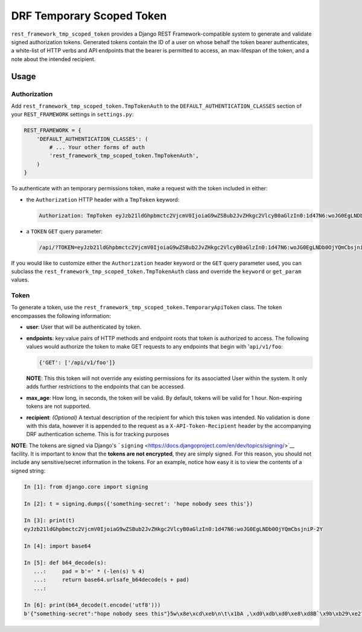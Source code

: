 DRF Temporary Scoped Token
==========================

|Build Status| |Requirements Status|

``rest_framework_tmp_scoped_token`` provides a Django REST
Framework-compatible system to generate and validate signed
authorization tokens. Generated tokens contain the ID of a user on whose
behalf the token bearer authenticates, a white-list of HTTP verbs and
API endpoints that the bearer is permitted to access, an max-lifespan of
the token, and a note about the intended recipient.

Usage
-----

Authorization
~~~~~~~~~~~~~

Add ``rest_framework_tmp_scoped_token.TmpTokenAuth`` to the
``DEFAULT_AUTHENTICATION_CLASSES`` section of your ``REST_FRAMEWORK``
settings in ``settings.py``:

.. code:: python

    REST_FRAMEWORK = {
        'DEFAULT_AUTHENTICATION_CLASSES': (
            # ... Your other forms of auth
            'rest_framework_tmp_scoped_token.TmpTokenAuth',
        )
    }

To authenticate with an temporary permissions token, make a request with
the token included in either:

-  the ``Authorization`` HTTP header with a ``TmpToken`` keyword:

   .. code:: http

       Authorization: TmpToken eyJzb21ldGhpbmctc2VjcmV0IjoiaG9wZSBub2JvZHkgc2VlcyB0aGlzIn0:1d47N6:woJG0EgLNDb0OjYQmCbsjniP-2Y

-  a ``TOKEN`` ``GET`` query parameter:

   .. code:: http

       /api/?TOKEN=eyJzb21ldGhpbmctc2VjcmV0IjoiaG9wZSBub2JvZHkgc2VlcyB0aGlzIn0:1d47N6:woJG0EgLNDb0OjYQmCbsjniP-2Y

If you would like to customize either the ``Authorization`` header
keyword or the ``GET`` query parameter used, you can subclass the
``rest_framework_tmp_scoped_token.TmpTokenAuth`` class and override the
``keyword`` or ``get_param`` values.

Token
~~~~~

To generate a token, use the
``rest_framework_tmp_scoped_token.TemporaryApiToken`` class. The token
encompasses the following information:

-  **user**: User that will be authenticated by token.
-  **endpoints**: key:value pairs of HTTP methods and endpoint roots
   that token is authorized to access. The following values would
   authorize the token to make GET requests to any endpoints that begin
   with '``api/v1/foo``:

   .. code:: python

       {'GET': ['/api/v1/foo']}

   **NOTE**: This this token will not override any existing permissions
   for its associatted User within the system. It only adds further
   restrictions to the endpoints that can be accessed.
-  **max\_age**: How long, in seconds, the token will be valid. By
   default, tokens will be valid for 1 hour. Non-expiring tokens are not
   supported.
-  **recipient**: *(Optional)* A textual description of the recipient
   for which this token was intended. No validation is done with this
   data, however it is appended to the request as a
   ``X-API-Token-Recipient`` header by the accompanying DRF
   authentication scheme. This is for tracking purposes

**NOTE**: The tokens are signed via Django's
```signing`` <https://docs.djangoproject.com/en/dev/topics/signing/>`__
facility. It is important to know that the **tokens are not encrypted**,
they are simply signed. For this reason, you should not include any
sensitive/secret information in the tokens. For an example, notice how
easy it is to view the contents of a signed string:

.. code:: python

    In [1]: from django.core import signing

    In [2]: t = signing.dumps({'something-secret': 'hope nobody sees this'})

    In [3]: print(t)
    eyJzb21ldGhpbmctc2VjcmV0IjoiaG9wZSBub2JvZHkgc2VlcyB0aGlzIn0:1d47N6:woJG0EgLNDb0OjYQmCbsjniP-2Y

    In [4]: import base64

    In [5]: def b64_decode(s):
       ...:     pad = b'=' * (-len(s) % 4)
       ...:     return base64.urlsafe_b64decode(s + pad)
       ...:

    In [6]: print(b64_decode(t.encode('utf8')))
    b'{"something-secret":"hope nobody sees this"}5w\x8e\xcd\xeb\n\t\x1bA ,\xd0\xdb\xd0\xe8\xd8B`\x9b\xb29\xe2?\xed\x98'

.. |Build Status| image:: https://travis-ci.org/Cadasta/drf-tmp-scoped-token.svg?branch=master
   :target: https://travis-ci.org/Cadasta/drf-tmp-scoped-token
.. |Requirements Status| image:: https://requires.io/github/Cadasta/drf-tmp-scoped-token/requirements.svg?branch=master
   :target: https://requires.io/github/Cadasta/drf-tmp-scoped-token/requirements/?branch=master


